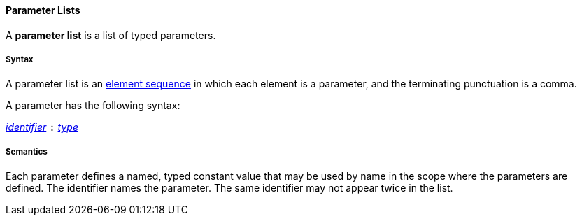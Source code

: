 ==== Parameter Lists

A *parameter list* is a list of typed parameters.

===== Syntax

A parameter list is an
<<Detailed-Description_Element-Sequences,element sequence>> in which each element
is a parameter, and the terminating punctuation is a comma.

A parameter has the following syntax:

<<Detailed-Description_Identifiers,_identifier_>>
`:`
<<Detailed-Description_Types,_type_>>

===== Semantics

Each parameter defines a named, typed constant value
that may be used by name in the scope where the parameters are defined.
The identifier names the parameter.
The same identifier may not appear twice in the list.
